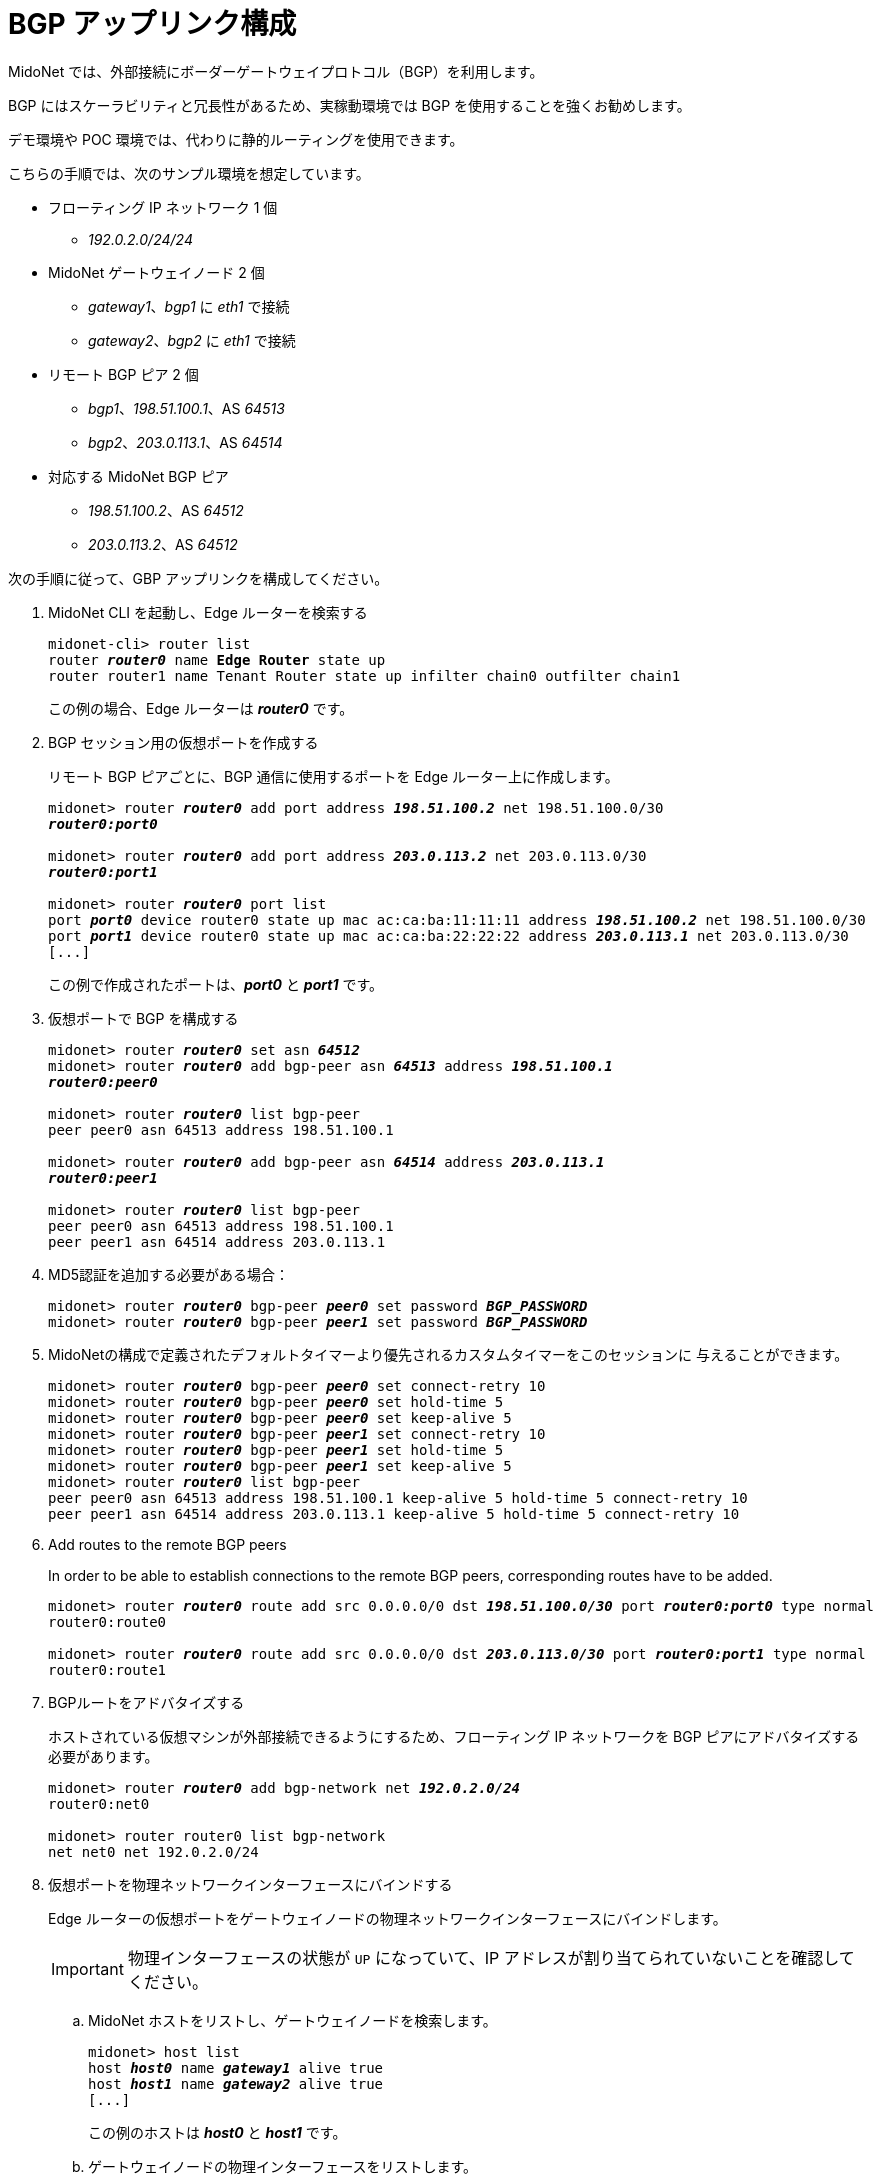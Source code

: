 ////
// Note:
// This file is shared between the Operations Guide and the Quick Start Guides.
// It is located underneath the Operations Guide sources, the Quick Start Guide
// sources only contain a symbolic link to this file.
// Ref: https://midonet.atlassian.net/browse/MND-148
////
[[bgp_uplink_configuration]]
= BGP アップリンク構成

MidoNet では、外部接続にボーダーゲートウェイプロトコル（BGP）を利用します。

BGP にはスケーラビリティと冗長性があるため、実稼動環境では BGP を使用することを強くお勧めします。

デモ環境や POC 環境では、代わりに静的ルーティングを使用できます。

こちらの手順では、次のサンプル環境を想定しています。

* フローティング IP ネットワーク 1 個
** _192.0.2.0/24/24_

* MidoNet ゲートウェイノード 2 個
** _gateway1_、_bgp1_ に _eth1_ で接続
** _gateway2_、_bgp2_ に _eth1_ で接続

* リモート BGP ピア 2 個
** _bgp1_、_198.51.100.1_、AS _64513_
** _bgp2_、_203.0.113.1_、AS _64514_

* 対応する MidoNet BGP ピア
** _198.51.100.2_、AS _64512_
** _203.0.113.2_、AS _64512_

次の手順に従って、GBP アップリンクを構成してください。

. MidoNet CLI を起動し、Edge ルーターを検索する
+
[literal,subs="quotes"]
----
midonet-cli> router list
router *_router0_* name *Edge Router* state up
router router1 name Tenant Router state up infilter chain0 outfilter chain1
----
+
この例の場合、Edge ルーターは *_router0_* です。

. BGP セッション用の仮想ポートを作成する
+
リモート BGP ピアごとに、BGP 通信に使用するポートを Edge ルーター上に作成します。
+
[literal,subs="quotes"]
----
midonet> router *_router0_* add port address *_198.51.100.2_* net 198.51.100.0/30
*_router0:port0_*

midonet> router *_router0_* add port address *_203.0.113.2_* net 203.0.113.0/30
*_router0:port1_*

midonet> router *_router0_* port list
port *_port0_* device router0 state up mac ac:ca:ba:11:11:11 address *_198.51.100.2_* net 198.51.100.0/30
port *_port1_* device router0 state up mac ac:ca:ba:22:22:22 address *_203.0.113.1_* net 203.0.113.0/30
[...]
----
+
この例で作成されたポートは、*_port0_* と *_port1_* です。

. 仮想ポートで BGP を構成する
+
[literal,subs="quotes"]
----
midonet> router *_router0_* set asn *_64512_*
midonet> router *_router0_* add bgp-peer asn *_64513_* address *_198.51.100.1_*
*_router0:peer0_*

midonet> router *_router0_* list bgp-peer
peer peer0 asn 64513 address 198.51.100.1

midonet> router *_router0_* add bgp-peer asn *_64514_* address *_203.0.113.1_*
*_router0:peer1_*

midonet> router *_router0_* list bgp-peer
peer peer0 asn 64513 address 198.51.100.1
peer peer1 asn 64514 address 203.0.113.1
----

. MD5認証を追加する必要がある場合：
+
[literal,subs="quotes"]
----
midonet> router *_router0_* bgp-peer *_peer0_* set password *_BGP_PASSWORD_*
midonet> router *_router0_* bgp-peer *_peer1_* set password *_BGP_PASSWORD_*
----

. MidoNetの構成で定義されたデフォルトタイマーより優先されるカスタムタイマーをこのセッションに
与えることができます。
+
[literal,subs="quotes"]
midonet> router *_router0_* bgp-peer *_peer0_* set connect-retry 10
midonet> router *_router0_* bgp-peer *_peer0_* set hold-time 5
midonet> router *_router0_* bgp-peer *_peer0_* set keep-alive 5
midonet> router *_router0_* bgp-peer *_peer1_* set connect-retry 10
midonet> router *_router0_* bgp-peer *_peer1_* set hold-time 5
midonet> router *_router0_* bgp-peer *_peer1_* set keep-alive 5
midonet> router *_router0_* list bgp-peer
peer peer0 asn 64513 address 198.51.100.1 keep-alive 5 hold-time 5 connect-retry 10
peer peer1 asn 64514 address 203.0.113.1 keep-alive 5 hold-time 5 connect-retry 10

. Add routes to the remote BGP peers
+
In order to be able to establish connections to the remote BGP peers,
corresponding routes have to be added.
+
[literal,subs="quotes"]
----
midonet> router *_router0_* route add src 0.0.0.0/0 dst *_198.51.100.0/30_* port *_router0:port0_* type normal
router0:route0

midonet> router *_router0_* route add src 0.0.0.0/0 dst *_203.0.113.0/30_* port *_router0:port1_* type normal
router0:route1
----

. BGPルートをアドバタイズする
+
ホストされている仮想マシンが外部接続できるようにするため、フローティング IP ネットワークを BGP ピアにアドバタイズする必要があります。
+
[literal,subs="quotes"]
----
midonet> router *_router0_* add bgp-network net *_192.0.2.0/24_*
router0:net0

midonet> router router0 list bgp-network
net net0 net 192.0.2.0/24
----

. 仮想ポートを物理ネットワークインターフェースにバインドする
+
Edge ルーターの仮想ポートをゲートウェイノードの物理ネットワークインターフェースにバインドします。
+
[IMPORTANT]
物理インターフェースの状態が `UP` になっていて、IP アドレスが割り当てられていないことを確認してください。

.. MidoNet ホストをリストし、ゲートウェイノードを検索します。
+
[literal,subs="quotes"]
----
midonet> host list
host *_host0_* name *_gateway1_* alive true
host *_host1_* name *_gateway2_* alive true
[...]
----
+
この例のホストは *_host0_* と *_host1_* です。

.. ゲートウェイノードの物理インターフェースをリストします。
+
[literal,subs="quotes"]
----
midonet> host *_host0_* list interface
[...]
iface *_eth1_* host_id host0 status 3 addresses [] mac 01:02:03:04:05:06 mtu 1500 type Physical endpoint PHYSICAL
[...]

midonet> host *_host1_* list interface
[...]
iface *_eth1_* host_id host0 status 3 addresses [] mac 06:05:04:03:02:01 mtu 1500 type Physical endpoint PHYSICAL
[...]
----

.. 物理ホストインターフェースを Edge ルーターの仮想ポートにバインドします。
+
[literal,subs="quotes"]
----
midonet> host *_host0_* add binding port *_router0:port0_* interface *_eth1_*
host host0 interface eth1 port router0:port0

midonet> host *_host1_* add binding port *_router0:port1_* interface *_eth1_*
host host1 interface eth1 port router0:port1
----

.. ステートフルポートグループを構成します。
+
[literal,subs="quotes"]
----
midonet-cli> port-group create name uplink-spg stateful true
*_pgroup0_*
----

.. ポートをポートグループに追加します。
+
[literal,subs="quotes"]
----
midonet> port-group *_pgroup0_* add member port *_router0:port0_*
port-group pgroup0 port router0:port0

midonet> port-group *_pgroup0_* add member port *_router0:port1_*
port-group pgroup0 port router0:port1

midonet> port-group pgroup0 list member
port-group pgroup0 port router0:port0
port-group pgroup0 port router0:port1
----
